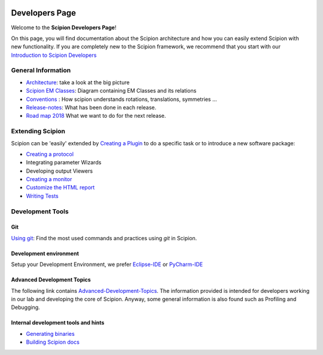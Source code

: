 .. figure:: /docs/images/scipion_logo.gif
   :width: 250
   :alt: scipion logo

.. _developers:

===============
Developers Page
===============

Welcome to the **Scipion Developers Page**!

On this page, you will find documentation about the Scipion architecture and how you can easily 
extend Scipion with new functionality. If you are completely new to the Scipion framework, we 
recommend that you start with our `Introduction to Scipion Developers <introduction-to-scipion-developers>`_

General Information
-------------------
* `Architecture <architecture>`_: take a look at the big picture
* `Scipion EM Classes <scipion-em-classes>`_: Diagram containing EM Classes and its relations
* `Conventions <conventions>`_ : How scipion understands rotations, translations, symmetries ...
* `Release-notes <release-notes>`_: What has been done in each release.
* `Road map 2018 <road-map>`_ What we want to do for the next release.

.. _extending-scipion:

Extending Scipion
-----------------

Scipion can be 'easily' extended by `Creating a Plugin <creating-a-plugin>`_ to
do a specific task or to introduce a new software package:

* `Creating a protocol <creating-a-protocol>`_
*  Integrating parameter Wizards
*  Developing output Viewers
* `Creating a monitor <creating-a-monitor>`_
* `Customize the HTML report <customize-html-report>`_
*  `Writing Tests <writing-tests>`_


Development Tools
-----------------

Git
===
`Using git <how-to-git>`_: Find the most used commands and practices using *git* in Scipion.

Development environment
=======================
Setup your Development Environment, we prefer `Eclipse-IDE <eclipse>`_
or `PyCharm-IDE <pycharm>`_

Advanced Development Topics
===========================
The following link contains `Advanced-Development-Topics <advanced-topics>`_. The information provided is intended for developers working in our lab and developing the core of
Scipion. Anyway, some general information is also found such as Profiling and Debugging.


Internal development tools and hints
====================================

* `Generating binaries <generating-binaries>`_
* `Building Scipion docs <building-scipion-docs>`_
